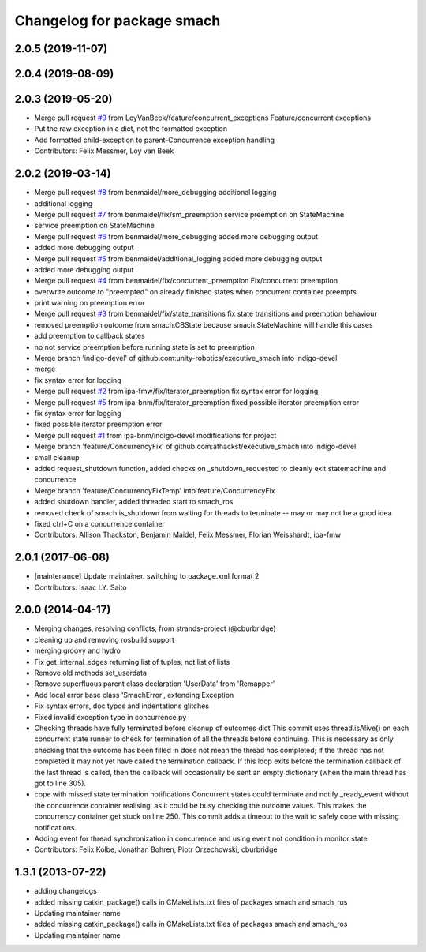 ^^^^^^^^^^^^^^^^^^^^^^^^^^^
Changelog for package smach
^^^^^^^^^^^^^^^^^^^^^^^^^^^

2.0.5 (2019-11-07)
------------------

2.0.4 (2019-08-09)
------------------

2.0.3 (2019-05-20)
------------------
* Merge pull request `#9 <https://github.com/mojin-robotics/executive_smach/issues/9>`_ from LoyVanBeek/feature/concurrent_exceptions
  Feature/concurrent exceptions
* Put the raw exception in a dict, not the formatted exception
* Add formatted child-exception to parent-Concurrence exception handling
* Contributors: Felix Messmer, Loy van Beek

2.0.2 (2019-03-14)
------------------
* Merge pull request `#8 <https://github.com/mojin-robotics/executive_smach/issues/8>`_ from benmaidel/more_debugging
  additional logging
* additional logging
* Merge pull request `#7 <https://github.com/mojin-robotics/executive_smach/issues/7>`_ from benmaidel/fix/sm_preemption
  service preemption on StateMachine
* service preemption on StateMachine
* Merge pull request `#6 <https://github.com/mojin-robotics/executive_smach/issues/6>`_ from benmaidel/more_debugging
  added more debugging output
* added more debugging output
* Merge pull request `#5 <https://github.com/mojin-robotics/executive_smach/issues/5>`_ from benmaidel/additional_logging
  added more debugging output
* added more debugging output
* Merge pull request `#4 <https://github.com/mojin-robotics/executive_smach/issues/4>`_ from benmaidel/fix/concurrent_preemption
  Fix/concurrent preemption
* overwrite outcome to "preempted" on already finished states when concurrent container preempts
* print warning on preemption error
* Merge pull request `#3 <https://github.com/mojin-robotics/executive_smach/issues/3>`_ from benmaidel/fix/state_transitions
  fix state transitions and preemption behaviour
* removed preemption outcome from smach.CBState because smach.StateMachine will handle this cases
* add preemption to callback states
* no not service preemption before running state is set to preemption
* Merge branch 'indigo-devel' of github.com:unity-robotics/executive_smach into indigo-devel
* merge
* fix syntax error for logging
* Merge pull request `#2 <https://github.com/mojin-robotics/executive_smach/issues/2>`_ from ipa-fmw/fix/iterator_preemption
  fix syntax error for logging
* Merge pull request `#5 <https://github.com/mojin-robotics/executive_smach/issues/5>`_ from ipa-bnm/fix/iterator_preemption
  fixed possible iterator preemption error
* fix syntax error for logging
* fixed possible iterator preemption error
* Merge pull request `#1 <https://github.com/mojin-robotics/executive_smach/issues/1>`_ from ipa-bnm/indigo-devel
  modifications for project
* Merge branch 'feature/ConcurrencyFix' of github.com:athackst/executive_smach into indigo-devel
* small cleanup
* added request_shutdown function, added checks on _shutdown_requested to cleanly exit statemachine and concurrence
* Merge branch 'feature/ConcurrencyFixTemp' into feature/ConcurrencyFix
* added shutdown handler, added threaded start to smach_ros
* removed check of smach.is_shutdown from waiting for threads to terminate -- may or may not be a good idea
* fixed ctrl+C on a concurrence container
* Contributors: Allison Thackston, Benjamin Maidel, Felix Messmer, Florian Weisshardt, ipa-fmw

2.0.1 (2017-06-08)
------------------
* [maintenance] Update maintainer. switching to package.xml format 2
* Contributors: Isaac I.Y. Saito

2.0.0 (2014-04-17)
------------------
* Merging changes, resolving conflicts, from strands-project (@cburbridge)
* cleaning up and removing rosbuild support
* merging groovy and hydro
* Fix get_internal_edges returning list of tuples, not list of lists
* Remove old methods set_userdata
* Remove superfluous parent class declaration 'UserData' from 'Remapper'
* Add local error base class 'SmachError', extending Exception
* Fix syntax errors, doc typos and indentations glitches
* Fixed invalid exception type in concurrence.py
* Checking threads have fully terminated before cleanup of outcomes dict
  This commit uses thread.isAlive() on each concurrent state runner to check for termination of all the threads before continuing. This is necessary as only checking that the outcome has been filled in does not mean the thread has completed; if the thread has not completed it may not yet have called the termination callback. If this loop exits before the termination callback of the last thread is called, then the callback will occasionally be sent an empty dictionary (when the main thread has got to line 305).
* cope with missed state termination notifications
  Concurrent states could terminate and notify _ready_event without the concurrence container realising, as it could be busy checking the outcome values. This makes the concurrency container get stuck on line 250. This commit adds a timeout to the wait to safely cope with missing notifications.
* Adding event for thread synchronization in concurrence and using event not condition in monitor state
* Contributors: Felix Kolbe, Jonathan Bohren, Piotr Orzechowski, cburbridge

1.3.1 (2013-07-22)
------------------
* adding changelogs
* added missing catkin_package() calls in CMakeLists.txt files of packages smach and smach_ros
* Updating maintainer name

* added missing catkin_package() calls in CMakeLists.txt files of packages smach and smach_ros
* Updating maintainer name
